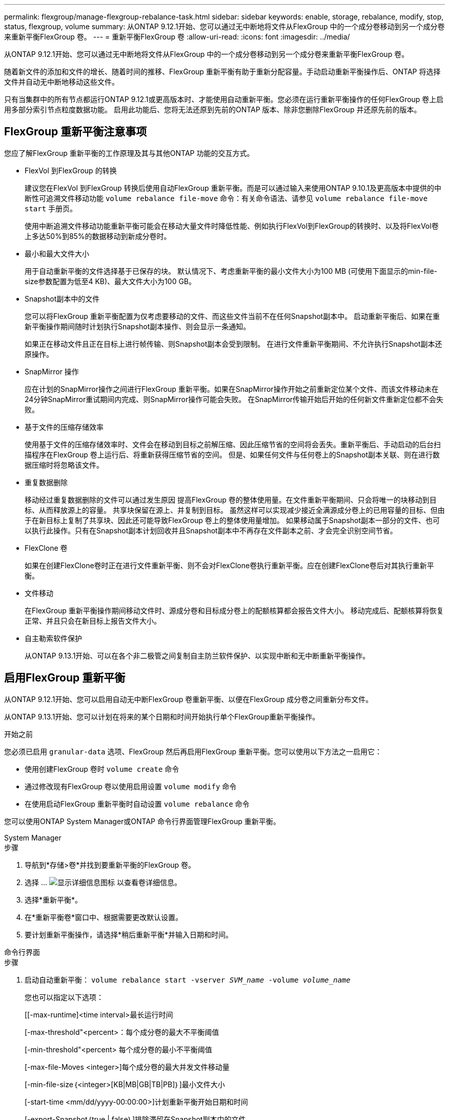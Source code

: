 ---
permalink: flexgroup/manage-flexgroup-rebalance-task.html 
sidebar: sidebar 
keywords: enable, storage, rebalance, modify, stop, status, flexgroup, volume 
summary: 从ONTAP 9.12.1开始、您可以通过无中断地将文件从FlexGroup 中的一个成分卷移动到另一个成分卷来重新平衡FlexGroup 卷。 
---
= 重新平衡FlexGroup 卷
:allow-uri-read: 
:icons: font
:imagesdir: ../media/


[role="lead"]
从ONTAP 9.12.1开始、您可以通过无中断地将文件从FlexGroup 中的一个成分卷移动到另一个成分卷来重新平衡FlexGroup 卷。

随着新文件的添加和文件的增长、随着时间的推移、FlexGroup 重新平衡有助于重新分配容量。手动启动重新平衡操作后、ONTAP 将选择文件并自动无中断地移动这些文件。

只有当集群中的所有节点都运行ONTAP 9.12.1或更高版本时、才能使用自动重新平衡。您必须在运行重新平衡操作的任何FlexGroup 卷上启用多部分索引节点粒度数据功能。  启用此功能后、您将无法还原到先前的ONTAP 版本、除非您删除FlexGroup 并还原先前的版本。



== FlexGroup 重新平衡注意事项

您应了解FlexGroup 重新平衡的工作原理及其与其他ONTAP 功能的交互方式。

* FlexVol 到FlexGroup 的转换
+
建议您在FlexVol 到FlexGroup 转换后使用自动FlexGroup 重新平衡。而是可以通过输入来使用ONTAP 9.10.1及更高版本中提供的中断性可追溯文件移动功能 `volume rebalance file-move` 命令：有关命令语法、请参见 `volume rebalance file-move start` 手册页。

+
使用中断追溯文件移动功能重新平衡可能会在移动大量文件时降低性能、例如执行FlexVol到FlexGroup的转换时、以及将FlexVol卷上多达50%到85%的数据移动到新成分卷时。

* 最小和最大文件大小
+
用于自动重新平衡的文件选择基于已保存的块。  默认情况下、考虑重新平衡的最小文件大小为100 MB (可使用下面显示的min-file-size参数配置为低至4 KB)、最大文件大小为100 GB。

* Snapshot副本中的文件
+
您可以将FlexGroup 重新平衡配置为仅考虑要移动的文件、而这些文件当前不在任何Snapshot副本中。  启动重新平衡后、如果在重新平衡操作期间随时计划执行Snapshot副本操作、则会显示一条通知。

+
如果正在移动文件且正在目标上进行帧传输、则Snapshot副本会受到限制。  在进行文件重新平衡期间、不允许执行Snapshot副本还原操作。

* SnapMirror 操作
+
应在计划的SnapMirror操作之间进行FlexGroup 重新平衡。如果在SnapMirror操作开始之前重新定位某个文件、而该文件移动未在24分钟SnapMirror重试期间内完成、则SnapMirror操作可能会失败。  在SnapMirror传输开始后开始的任何新文件重新定位都不会失败。

* 基于文件的压缩存储效率
+
使用基于文件的压缩存储效率时、文件会在移动到目标之前解压缩、因此压缩节省的空间将会丢失。重新平衡后、手动启动的后台扫描程序在FlexGroup 卷上运行后、将重新获得压缩节省的空间。  但是、如果任何文件与任何卷上的Snapshot副本关联、则在进行数据压缩时将忽略该文件。

* 重复数据删除
+
移动经过重复数据删除的文件可以通过发生原因 提高FlexGroup 卷的整体使用量。在文件重新平衡期间、只会将唯一的块移动到目标、从而释放源上的容量。  共享块保留在源上、并复制到目标。  虽然这样可以实现减少接近全满源成分卷上的已用容量的目标、但由于在新目标上复制了共享块、因此还可能导致FlexGroup 卷上的整体使用量增加。  如果移动属于Snapshot副本一部分的文件、也可以执行此操作。只有在Snapshot副本计划回收并且Snapshot副本中不再存在文件副本之前、才会完全识别空间节省。

* FlexClone 卷
+
如果在创建FlexClone卷时正在进行文件重新平衡、则不会对FlexClone卷执行重新平衡。应在创建FlexClone卷后对其执行重新平衡。

* 文件移动
+
在FlexGroup 重新平衡操作期间移动文件时、源成分卷和目标成分卷上的配额核算都会报告文件大小。  移动完成后、配额核算将恢复正常、并且只会在新目标上报告文件大小。

* 自主勒索软件保护
+
从ONTAP 9.13.1开始、可以在各个非二极管之间复制自主防兰软件保护、以实现中断和无中断重新平衡操作。





== 启用FlexGroup 重新平衡

从ONTAP 9.12.1开始、您可以启用自动无中断FlexGroup 卷重新平衡、以便在FlexGroup 成分卷之间重新分布文件。

从ONTAP 9.13.1开始、您可以计划在将来的某个日期和时间开始执行单个FlexGroup重新平衡操作。

.开始之前
您必须已启用 `granular-data` 选项、FlexGroup 然后再启用FlexGroup 重新平衡。您可以使用以下方法之一启用它：

* 使用创建FlexGroup 卷时 `volume create` 命令
* 通过修改现有FlexGroup 卷以使用启用设置 `volume modify` 命令
* 在使用启动FlexGroup 重新平衡时自动设置 `volume rebalance` 命令


您可以使用ONTAP System Manager或ONTAP 命令行界面管理FlexGroup 重新平衡。

[role="tabbed-block"]
====
.System Manager
--
.步骤
. 导航到*存储>卷*并找到要重新平衡的FlexGroup 卷。
. 选择 ... image:icon_dropdown_arrow.gif["显示详细信息图标"] 以查看卷详细信息。
. 选择*重新平衡*。
. 在*重新平衡卷*窗口中、根据需要更改默认设置。
. 要计划重新平衡操作，请选择*稍后重新平衡*并输入日期和时间。


--
.命令行界面
--
.步骤
. 启动自动重新平衡： `volume rebalance start -vserver _SVM_name_ -volume _volume_name_`
+
您也可以指定以下选项：

+
[[-max-runtime]<time interval>最长运行时间

+
[-max-threshold"<percent>：每个成分卷的最大不平衡阈值

+
[-min-threshold"<percent> 每个成分卷的最小不平衡阈值

+
[-max-file-Moves <integer>]每个成分卷的最大并发文件移动量

+
[-min-file-size｛<integer>[KB|MB|GB|TB|PB]｝]最小文件大小

+
[-start-time <mm/dd/yyyy-00:00:00>]计划重新平衡开始日期和时间

+
[-export-Snapshot｛true | false｝]排除滞留在Snapshot副本中的文件

+
示例

+
[listing]
----
volume rebalance start -vserver vs0 -volume fg1
----


--
====


== 修改FlexGroup 重新平衡配置

您可以更改FlexGroup 重新平衡配置以更新不平衡阈值、并发文件数移动最小文件大小、最大运行时间以及包含或排除Snapshot副本。从ONTAP 9.13.1开始、您可以使用一些选项来修改FlexGroup 重新平衡计划。

[role="tabbed-block"]
====
.System Manager
--
.步骤
. 导航到*存储>卷*并找到要重新平衡的FlexGroup 卷。
. 选择 ... image:icon_dropdown_arrow.gif["显示详细信息图标"] 以查看卷详细信息。
. 选择*重新平衡*。
. 在*重新平衡卷*窗口中、根据需要更改默认设置。


--
.命令行界面
--
.步骤
. 修改自动重新平衡： `volume rebalance modify -vserver _SVM_name_ -volume _volume_name_`
+
您可以指定以下一个或多个选项：

+
[[-max-runtime]<time interval>最长运行时间

+
[-max-threshold"<percent>：每个成分卷的最大不平衡阈值

+
[-min-threshold"<percent> 每个成分卷的最小不平衡阈值

+
[-max-file-Moves <integer>]每个成分卷的最大并发文件移动量

+
[-min-file-size｛<integer>[KB|MB|GB|TB|PB]｝]最小文件大小

+
[-start-time <mm/dd/yyyy-00:00:00>]计划重新平衡开始日期和时间

+
[-export-Snapshot｛true | false｝]排除滞留在Snapshot副本中的文件



--
====


== 停止FlexGroup 重新平衡

启用或计划FlexGroup重新平衡后、您可以随时停止它。

[role="tabbed-block"]
====
.System Manager
--
.步骤
. 导航到*存储>卷*并找到FlexGroup 卷。
. 选择 ... image:icon_dropdown_arrow.gif["显示详细信息图标"] 以查看卷详细信息。
. 选择*停止重新平衡*。


--
.命令行界面
--
.步骤
. 停止FlexGroup 重新平衡： `volume rebalance stop -vserver _SVM_name_ -volume _volume_name_`


--
====


== 查看FlexGroup 重新平衡状态

您可以显示有关FlexGroup 重新平衡操作、FlexGroup 重新平衡配置、重新平衡操作时间以及重新平衡实例详细信息的状态。

[role="tabbed-block"]
====
.System Manager
--
.步骤
. 导航到*存储>卷*并找到FlexGroup 卷。
. 选择 ... image:icon_dropdown_arrow.gif["显示详细信息图标"] 以查看FlexGroup 详细信息。
. 详细信息窗格底部附近会显示* FlexGroup Balance Status*。
. 要查看有关上次重新平衡操作的信息，请选择*上次卷重新平衡状态*。


--
.命令行界面
--
.步骤
. 查看FlexGroup 重新平衡操作的状态： `volume rebalance show`
+
重新平衡状态示例：

+
[listing]
----
> volume rebalance show
Vserver: vs0
                                                        Target     Imbalance
Volume       State                  Total      Used     Used       Size     %
------------ ------------------ --------- --------- --------- --------- -----
fg1          idle                     4GB   115.3MB         -       8KB    0%
----
+
重新平衡配置详细信息的示例：

+
[listing]
----
> volume rebalance show -config
Vserver: vs0
                    Max            Threshold         Max          Min          Exclude
Volume              Runtime        Min     Max       File Moves   File Size    Snapshot
---------------     ------------   -----   -----     ----------   ---------    ---------
fg1                 6h0m0s         5%      20%          25          4KB          true
----
+
重新平衡时间详细信息的示例：

+
[listing]
----
> volume rebalance show -time
Vserver: vs0
Volume               Start Time                    Runtime        Max Runtime
----------------     -------------------------     -----------    -----------
fg1                  Wed Jul 20 16:06:11 2022      0h1m16s        6h0m0s
----
+
重新平衡实例详细信息的示例：

+
[listing]
----
    > volume rebalance show -instance
    Vserver Name: vs0
    Volume Name: fg1
    Is Constituent: false
    Rebalance State: idle
    Rebalance Notice Messages: -
    Total Size: 4GB
    AFS Used Size: 115.3MB
    Constituent Target Used Size: -
    Imbalance Size: 8KB
    Imbalance Percentage: 0%
    Moved Data Size: -
    Maximum Constituent Imbalance Percentage: 1%
    Rebalance Start Time: Wed Jul 20 16:06:11 2022
    Rebalance Stop Time: -
    Rebalance Runtime: 0h1m32s
    Rebalance Maximum Runtime: 6h0m0s
    Maximum Imbalance Threshold per Constituent: 20%
    Minimum Imbalance Threshold per Constituent: 5%
    Maximum Concurrent File Moves per Constituent: 25
    Minimum File Size: 4KB
    Exclude Files Stuck in Snapshot Copies: true
----


--
====